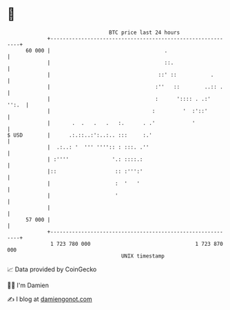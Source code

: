 * 👋

#+begin_example
                                    BTC price last 24 hours                    
                +------------------------------------------------------------+ 
         60 000 |                                     .                      | 
                |                                     ::.                    | 
                |                                   ::' ::           .       | 
                |                                  :''   ::        ..:: .    | 
                |                                  :      ':::: . .:'  '':.  | 
                |                                 :         '  :'::'         | 
                |       .  .   .   .   :.      . .'            '             | 
   $ USD        |      .:.::..:':..:.. :::     :.'                           | 
                |  .:..: '  ''' '''':: : :::. .''                            | 
                | :''''              '.: ::::.:                              | 
                |::                   :: :''':'                              | 
                |                     :  '   '                               | 
                |                     '                                      | 
                |                                                            | 
         57 000 |                                                            | 
                +------------------------------------------------------------+ 
                 1 723 780 000                                  1 723 870 000  
                                        UNIX timestamp                         
#+end_example
📈 Data provided by CoinGecko

🧑‍💻 I'm Damien

✍️ I blog at [[https://www.damiengonot.com][damiengonot.com]]
